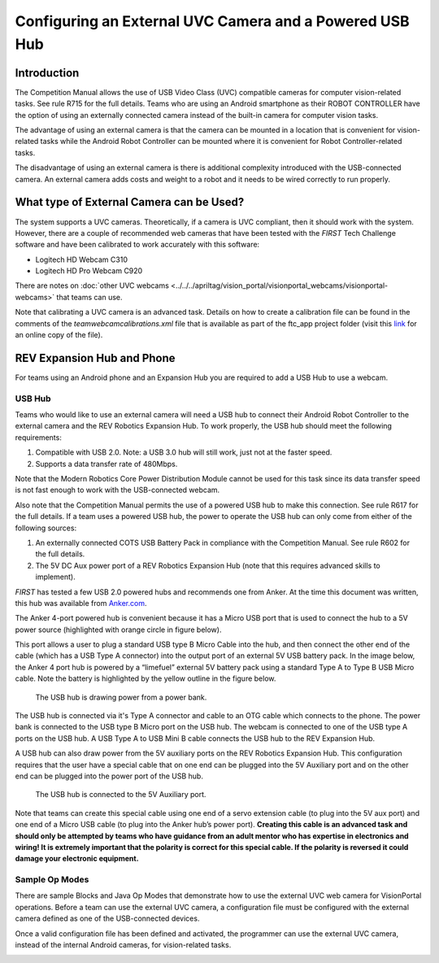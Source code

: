 Configuring an External UVC Camera and a Powered USB Hub
==========================================================

Introduction
------------

The Competition Manual allows the use of USB Video Class (UVC) compatible
cameras for computer vision-related tasks. See rule R715 for the full details.
Teams who are using an Android smartphone as their ROBOT CONTROLLER have the
option of using an externally connected camera instead of the built-in camera
for computer vision tasks.

The advantage of using an external camera is that the camera can be
mounted in a location that is convenient for vision-related tasks while
the Android Robot Controller can be mounted where it is convenient for
Robot Controller-related tasks.

The disadvantage of using an external camera is there is additional
complexity introduced with the USB-connected camera. An external camera
adds costs and weight to a robot and it needs to be wired correctly to
run properly.

What type of External Camera can be Used?
-----------------------------------------

The system supports a UVC cameras.
Theoretically, if a camera is UVC compliant, then it should work with
the system. However, there are a couple of recommended web cameras that
have been tested with the *FIRST* Tech Challenge software and have been
calibrated to work accurately with this software:

-  Logitech HD Webcam C310
-  Logitech HD Pro Webcam C920

There are notes on :doc:`other UVC webcams <../../../apriltag/vision_portal/visionportal_webcams/visionportal-webcams>`
that teams can use.

Note that calibrating a UVC camera is an advanced task. Details on how
to create a calibration file can be found in the comments of the
*teamwebcamcalibrations.xml* file that is available as part of the
ftc_app project folder (visit this
`link <https://github.com/ftctechnh/ftc_app/blob/master/TeamCode/src/main/res/xml/teamwebcamcalibrations.xml>`__
for an online copy of the file).

REV Expansion Hub and Phone
---------------------------

For teams using an Android phone and an Expansion Hub you are required to add a USB Hub to use a webcam.

.. image:: images/uvcdiagram.png
   :alt: A REV expansion hub connected to an Android phone and a webcam via a USB Hub.

USB Hub
^^^^^^^

Teams who would like to use an external camera will need a USB hub to
connect their Android Robot Controller to the external camera and the
REV Robotics Expansion Hub. To work properly, the USB hub should meet
the following requirements:

1. Compatible with USB 2.0. Note: a USB 3.0 hub will still work, just not at the faster speed.
2. Supports a data transfer rate of 480Mbps.

Note that the Modern Robotics Core Power Distribution Module cannot be
used for this task since its data transfer speed is not fast enough to
work with the USB-connected webcam.

Also note that the Competition Manual permits the use of a powered USB
hub to make this connection. See rule R617 for the full details. If a
team uses a powered USB hub, the power to operate the USB hub can only
come from either of the following sources:

1. An externally connected COTS USB Battery Pack in compliance with the
   Competition Manual. See rule R602 for the full details.
2. The 5V DC Aux power port of a REV Robotics Expansion Hub (note that
   this requires advanced skills to implement).

*FIRST* has tested a few USB 2.0 powered hubs and recommends one from
Anker. At the time this document was written, this hub was available
from `Anker.com <https://www.anker.com/products/a7516>`__.

.. image:: images/ankerhub.jpg
   :alt: Hub with charger and cable.

The Anker 4-port powered hub is convenient because it has a Micro USB
port that is used to connect the hub to a 5V power source (highlighted
with orange circle in figure below).

.. image:: images/ankerpowerport.jpg
   :alt: USB Hub with Micro USB port.

This port allows a user to plug a standard USB type B Micro Cable into
the hub, and then connect the other end of the cable (which has a USB
Type A connector) into the output port of an external 5V USB battery
pack. In the image below, the Anker 4 port hub is powered by a
“limefuel” external 5V battery pack using a standard Type A to Type B
USB Micro cable. Note the battery is highlighted by the yellow outline
in the figure below.

.. figure:: images/limefuel.png
   :alt: A complete setup for using a phone and webcam.
   
   The USB hub is drawing power from a power bank.

The USB hub is connected via it's Type A connector and cable to an OTG cable which connects to the phone.
The power bank is connected to the USB type B Micro port on the USB hub.
The webcam is connected to one of the USB type A ports on the USB hub.
A USB Type A to USB Mini B cable connects the USB hub to the REV Expansion Hub.

A USB hub can also draw power from the 5V auxiliary ports on the REV
Robotics Expansion Hub. This configuration requires that the user have a
special cable that on one end can be plugged into the 5V Auxiliary port
and on the other end can be plugged into the power port of the USB hub.

.. figure:: images/5vauxcable.png
   :alt: :alt: A complete setup for using a phone and webcam.
   
   The USB hub is connected to the 5V Auxiliary port.

Note that teams can create this special cable using one end of a servo
extension cable (to plug into the 5V aux port) and one end of a Micro
USB cable (to plug into the Anker hub’s power port). **Creating this
cable is an advanced task and should only be attempted by teams who have
guidance from an adult mentor who has expertise in electronics and
wiring! It is extremely important that the polarity is correct for this
special cable. If the polarity is reversed it could damage your
electronic equipment.**

Sample Op Modes
^^^^^^^^^^^^^^^

There are sample Blocks and Java Op Modes that demonstrate how to use
the external UVC web camera for VisionPortal operations. Before
a team can use the external UVC camera, a configuration file must be
configured with the external camera defined as one of the USB-connected
devices.

Once a valid configuration file has been defined and activated, the
programmer can use the external UVC camera, instead of the internal
Android cameras, for vision-related tasks.

.. image:: images/blockswebcam.png
   :alt: Sample Blocks code

